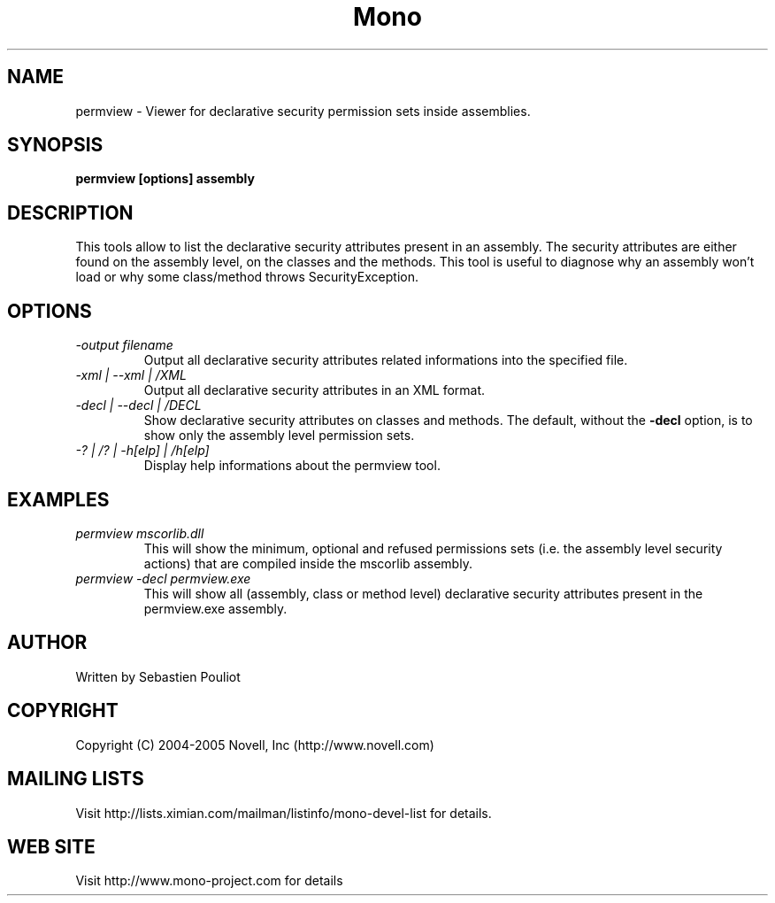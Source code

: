 .\" 
.\" permview manual page.
.\" Copyright (C) 2004-2007 Novell, Inc (http://www.novell.com)
.\" Author:
.\"   Sebastien Pouliot (sebastien@ximian.com)
.\"
.TH Mono "permview"
.SH NAME
permview \- Viewer for declarative security permission sets inside assemblies.
.SH SYNOPSIS
.PP
.B permview [options] assembly
.SH DESCRIPTION
This tools allow to list the declarative security attributes present in
an assembly. The security attributes are either found on the assembly level,
on the classes and the methods. This tool is useful to diagnose why an 
assembly won't load or why some class/method throws SecurityException.
.SH OPTIONS
.TP
.I -output filename
Output all declarative security attributes related informations into the
specified file.
.TP
.I -xml | --xml | /XML
Output all declarative security attributes in an XML format.
.TP
.I -decl | --decl | /DECL
Show declarative security attributes on classes and methods. The default,
without the
.B -decl
option, is to show only the assembly level permission sets.
.TP
.I -? | /? | -h[elp] | /h[elp]
Display help informations about the permview tool.

.SH EXAMPLES
.TP
.I permview mscorlib.dll
This will show the minimum, optional and refused permissions sets (i.e. the assembly
level security actions) that are compiled inside the mscorlib assembly.
.TP
.I permview -decl permview.exe
This will show all (assembly, class or method level) declarative security 
attributes present in the permview.exe assembly.

.SH AUTHOR
Written by Sebastien Pouliot
.SH COPYRIGHT
Copyright (C) 2004-2005 Novell, Inc (http://www.novell.com)
.SH MAILING LISTS
Visit http://lists.ximian.com/mailman/listinfo/mono-devel-list for details.
.SH WEB SITE
Visit http://www.mono-project.com for details

